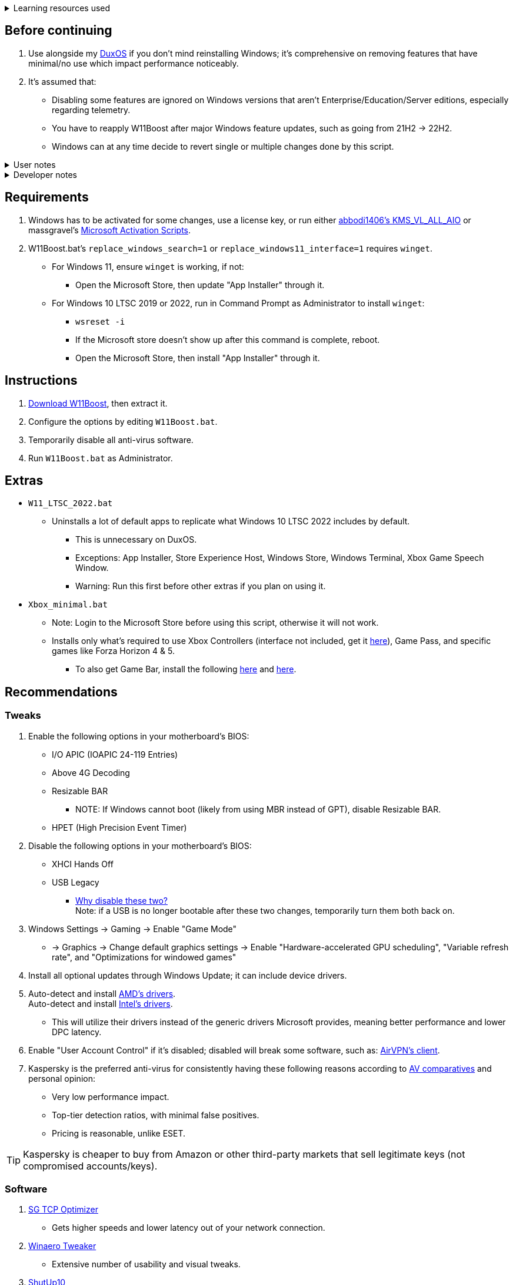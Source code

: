 :experimental:
:imagesdir: imgs/
ifdef::env-github[]
:icons:
:tip-caption: :bulb:
:note-caption: :information_source:
:important-caption: :heavy_exclamation_mark:
:caution-caption: :fire:
:warning-caption: :warning:
endif::[]

.Learning resources used
[%collapsible]
====

. link://archive.org/details/windows-internals-part1-7th/mode/2up[Windows Internals, Part 1, 7th Edition]
** link://github.com/zodiacon/WindowsInternals[Windows Internals, Part 1, 7th edition (unofficial) Tools]

. link://www.microsoftpressstore.com/store/windows-internals-part-2-9780135462409[Windows Internals, Part 2, 7th Edition]
** This can be viewed for free from link://en.wikipedia.org/wiki/Z-Library[Z-Library].

. link://github.com/MicrosoftDocs/windows-driver-docs/tree/staging/windows-driver-docs-pr[Windows Driver Documentation]
====

== Before continuing
. Use alongside my link://github.com/nermur/DuxOS[DuxOS] if you don't mind reinstalling Windows; it's comprehensive on removing features that have minimal/no use which impact performance noticeably.

. It's assumed that:
** Disabling some features are ignored on Windows versions that aren't Enterprise/Education/Server editions, especially regarding telemetry.
** You have to reapply W11Boost after major Windows feature updates, such as going from 21H2 -> 22H2.
** Windows can at any time decide to revert single or multiple changes done by this script.

.User notes
[%collapsible]
====
* Does not overwrite user preferences that decrease privacy, except for those with a noticeable performance impact.
** It's assumed third-party tools do this job better, and not everyone wants to disable features that have privacy concerns.

* Gets rid of some of the auto-piloting that uses system resources, such as the link://admx.help/?Category=Windows_11_2022&Policy=Microsoft.Policies.ApplicationCompatibility::AppCompatTurnOffEngine[Application Compatibility Engine].
** For ACE being off specifically, you would manually specify to run a legacy application in compatibility mode (likely for Windows XP).

* Fixes a few mistakes made by other optimizers.

* Only Windows 10 LTSC 2022 and newer are tested. 
** Older versions of Windows are worse in terms of stability, including Windows 7.

====

.Developer notes
[%collapsible]
====

* `reg.exe` is used instead of `reg` incase the system environment variables are misconfigured, same applies to anything else with `.exe` appended to its end.

* `reg.exe add "HKLM\SYSTEM\CurrentControlSet\Services\EXAMPLE" /v "Start" /t REG_DWORD /d 4 /f` is preferred over using `sc.exe config EXAMPLE start=disabled` since Windows rejects this request depending on the service.

* MMCSS (Multimedia Class Scheduler) doesn't exist in Windows 10 LTSC 2022 and newer.

* Registry keys usually don't self-regenerate themselves if their key doesn't exist.
** If the purpose is to revert back to defaults, manually set the default value instead.

====

== Requirements
. Windows has to be activated for some changes, use a license key, or run either link://github.com/abbodi1406/KMS_VL_ALL_AIO[abbodi1406's KMS_VL_ALL_AIO] or massgravel's link://github.com/massgravel/Microsoft-Activation-Scripts[Microsoft Activation Scripts].

. W11Boost.bat's `replace_windows_search=1` or `replace_windows11_interface=1` requires `winget`.
** For Windows 11, ensure `winget` is working, if not:
*** Open the Microsoft Store, then update "App Installer" through it.

** For Windows 10 LTSC 2019 or 2022, run in Command Prompt as Administrator to install `winget`:
*** `wsreset -i`
*** If the Microsoft store doesn't show up after this command is complete, reboot.
*** Open the Microsoft Store, then install "App Installer" through it.


== Instructions
. link://github.com/nermur/W11Boost/archive/refs/heads/master.zip[Download W11Boost], then extract it.
. Configure the options by editing `W11Boost.bat`.
. Temporarily disable all anti-virus software.
. Run `W11Boost.bat` as Administrator.

== Extras
* `W11_LTSC_2022.bat`
** Uninstalls a lot of default apps to replicate what Windows 10 LTSC 2022 includes by default.
*** This is unnecessary on DuxOS.
*** Exceptions: App Installer, Store Experience Host, Windows Store, Windows Terminal, Xbox Game Speech Window.
*** Warning: Run this first before other extras if you plan on using it.

* `Xbox_minimal.bat`
** Note: Login to the Microsoft Store before using this script, otherwise it will not work.
** Installs only what's required to use Xbox Controllers (interface not included, get it link://www.microsoft.com/store/productId/9NBLGGH30XJ3[here]), Game Pass, and specific games like Forza Horizon 4 & 5.
*** To also get Game Bar, install the following link://www.microsoft.com/store/productId/9NZKPSTSNW4P[here] and link://www.microsoft.com/store/productId/9NBLGGH537C2[here].

== Recommendations

=== Tweaks
. Enable the following options in your motherboard's BIOS:
** I/O APIC (IOAPIC 24-119 Entries)
** Above 4G Decoding
** Resizable BAR
*** NOTE: If Windows cannot boot (likely from using MBR instead of GPT), disable Resizable BAR.
** HPET (High Precision Event Timer)

. Disable the following options in your motherboard's BIOS:
** XHCI Hands Off
** USB Legacy
*** link://techcommunity.microsoft.com/t5/microsoft-usb-blog/reasons-to-avoid-companion-controllers/ba-p/270710[Why disable these two?] +
Note: if a USB is no longer bootable after these two changes, temporarily turn them both back on.

. Windows Settings -> Gaming -> Enable "Game Mode"
** -> Graphics -> Change default graphics settings -> Enable "Hardware-accelerated GPU scheduling", "Variable refresh rate", and "Optimizations for windowed games"

. Install all optional updates through Windows Update; it can include device drivers.

. Auto-detect and install link://www.amd.com/en/support[AMD's drivers]. +
Auto-detect and install link://www.intel.com/content/www/us/en/support/detect.html[Intel's drivers].
** This will utilize their drivers instead of the generic drivers Microsoft provides, meaning better performance and lower DPC latency.

. Enable "User Account Control" if it's disabled; disabled will break some software, such as: link://eddie.website/[AirVPN's client].

. Kaspersky is the preferred anti-virus for consistently having these following reasons according to link://www.av-comparatives.org/vendors/kaspersky-lab/[AV comparatives] and personal opinion:
** Very low performance impact.
** Top-tier detection ratios, with minimal false positives.
** Pricing is reasonable, unlike ESET.

TIP: Kaspersky is cheaper to buy from Amazon or other third-party markets that sell legitimate keys (not compromised accounts/keys).


=== Software

. link://www.speedguide.net/downloads.php[SG TCP Optimizer]
** Gets higher speeds and lower latency out of your network connection.

. link://winaerotweaker.com/[Winaero Tweaker]
** Extensive number of usability and visual tweaks.

. link://www.oo-software.com/en/shutup10[ShutUp10]
** A privacy enhancer that on its recommended settings doesn't break software.

. link://github.com/WereDev/Wu10Man[Wu10Man]
** Can fully and safely disable or enable Windows updates without rebooting.

. link://dl.bitsum.com/files/processlassosetup64.exe[Process Lasso]
** Better thread scheduling (for specific CPUs) and the best power plan for gaming ("Bitsum Highest Performance").

INFO: If you ever removed Power Profiles, run `powercfg -restoredefaultschemes` before installing Process Lasso, otherwise "Bitsum Highest Performance" can't apply.